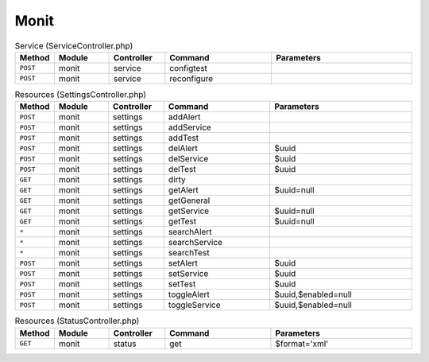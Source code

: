 Monit
~~~~~

.. csv-table:: Service (ServiceController.php)
   :header: "Method", "Module", "Controller", "Command", "Parameters"
   :widths: 4, 15, 15, 30, 40

    "``POST``","monit","service","configtest",""
    "``POST``","monit","service","reconfigure",""

.. csv-table:: Resources (SettingsController.php)
   :header: "Method", "Module", "Controller", "Command", "Parameters"
   :widths: 4, 15, 15, 30, 40

    "``POST``","monit","settings","addAlert",""
    "``POST``","monit","settings","addService",""
    "``POST``","monit","settings","addTest",""
    "``POST``","monit","settings","delAlert","$uuid"
    "``POST``","monit","settings","delService","$uuid"
    "``POST``","monit","settings","delTest","$uuid"
    "``GET``","monit","settings","dirty",""
    "``GET``","monit","settings","getAlert","$uuid=null"
    "``GET``","monit","settings","getGeneral",""
    "``GET``","monit","settings","getService","$uuid=null"
    "``GET``","monit","settings","getTest","$uuid=null"
    "``*``","monit","settings","searchAlert",""
    "``*``","monit","settings","searchService",""
    "``*``","monit","settings","searchTest",""
    "``POST``","monit","settings","setAlert","$uuid"
    "``POST``","monit","settings","setService","$uuid"
    "``POST``","monit","settings","setTest","$uuid"
    "``POST``","monit","settings","toggleAlert","$uuid,$enabled=null"
    "``POST``","monit","settings","toggleService","$uuid,$enabled=null"

.. csv-table:: Resources (StatusController.php)
   :header: "Method", "Module", "Controller", "Command", "Parameters"
   :widths: 4, 15, 15, 30, 40

    "``GET``","monit","status","get","$format='xml'"

